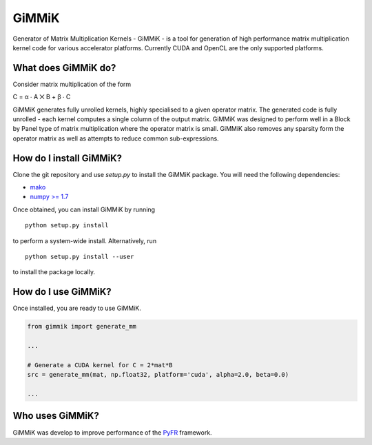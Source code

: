 GiMMiK
======
Generator of Matrix Multiplication Kernels - GiMMiK - is a tool for generation of high performance matrix multiplication kernel code for various accelerator platforms. Currently CUDA and OpenCL are the only supported platforms.

What does GiMMiK do?
--------------------
Consider matrix multiplication of the form

C = α ∙ A ⨉ B + β ∙ C

GiMMiK generates fully unrolled kernels, highly specialised to a given operator matrix. The generated code is fully unrolled - each kernel computes a single column of the output matrix. GiMMiK was designed to perform well in a Block by Panel type of matrix multiplication where the operator matrix is small. GiMMiK also removes any sparsity form the operator matrix as well as attempts to reduce common sub-expressions.

How do I install GiMMiK?
------------------------
Clone the git repository and use `setup.py` to install the GiMMiK package. You will need the following dependencies:

* `mako <http://www.makotemplates.org/>`_
* `numpy >= 1.7 <http://www.numpy.org/>`_

Once obtained, you can install GiMMiK by running

::

    python setup.py install

to perform a system-wide install. Alternatively, run
::

    python setup.py install --user

to install the package locally.

How do I use GiMMiK?
--------------------
Once installed, you are ready to use GiMMiK.

.. code:: python

    from gimmik import generate_mm

    ...

    # Generate a CUDA kernel for C = 2*mat*B
    src = generate_mm(mat, np.float32, platform='cuda', alpha=2.0, beta=0.0)

    ...

Who uses GiMMiK?
----------------
GiMMiK was develop to improve performance of the `PyFR <http://www.pyfr.org>`_ framework.
